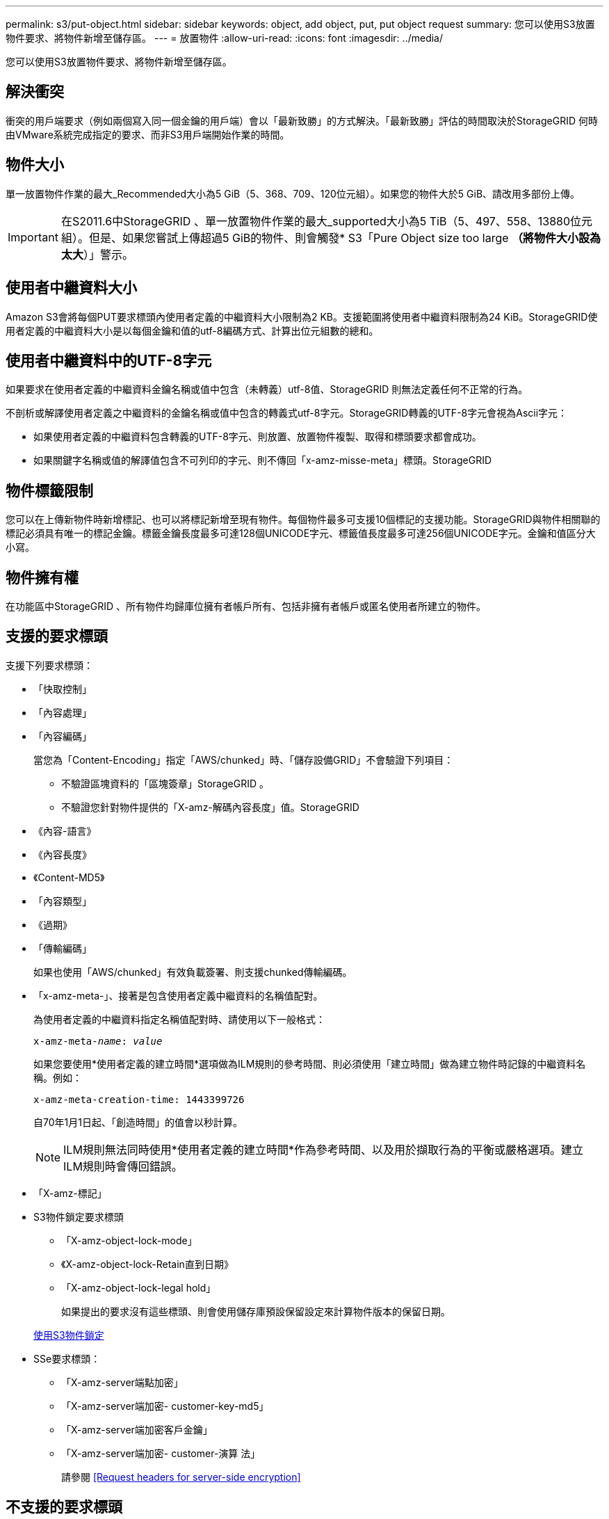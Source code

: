 ---
permalink: s3/put-object.html 
sidebar: sidebar 
keywords: object, add object, put, put object request 
summary: 您可以使用S3放置物件要求、將物件新增至儲存區。 
---
= 放置物件
:allow-uri-read: 
:icons: font
:imagesdir: ../media/


[role="lead"]
您可以使用S3放置物件要求、將物件新增至儲存區。



== 解決衝突

衝突的用戶端要求（例如兩個寫入同一個金鑰的用戶端）會以「最新致勝」的方式解決。「最新致勝」評估的時間取決於StorageGRID 何時由VMware系統完成指定的要求、而非S3用戶端開始作業的時間。



== 物件大小

單一放置物件作業的最大_Recommended大小為5 GiB（5、368、709、120位元組）。如果您的物件大於5 GiB、請改用多部份上傳。


IMPORTANT: 在S2011.6中StorageGRID 、單一放置物件作業的最大_supported大小為5 TiB（5、497、558、13880位元組）。但是、如果您嘗試上傳超過5 GiB的物件、則會觸發* S3「Pure Object size too large *（將物件大小設為太大*）」警示。



== 使用者中繼資料大小

Amazon S3會將每個PUT要求標頭內使用者定義的中繼資料大小限制為2 KB。支援範圍將使用者中繼資料限制為24 KiB。StorageGRID使用者定義的中繼資料大小是以每個金鑰和值的utf-8編碼方式、計算出位元組數的總和。



== 使用者中繼資料中的UTF-8字元

如果要求在使用者定義的中繼資料金鑰名稱或值中包含（未轉義）utf-8值、StorageGRID 則無法定義任何不正常的行為。

不剖析或解譯使用者定義之中繼資料的金鑰名稱或值中包含的轉義式utf-8字元。StorageGRID轉義的UTF-8字元會視為Ascii字元：

* 如果使用者定義的中繼資料包含轉義的UTF-8字元、則放置、放置物件複製、取得和標頭要求都會成功。
* 如果關鍵字名稱或值的解譯值包含不可列印的字元、則不傳回「x-amz-misse-meta」標頭。StorageGRID




== 物件標籤限制

您可以在上傳新物件時新增標記、也可以將標記新增至現有物件。每個物件最多可支援10個標記的支援功能。StorageGRID與物件相關聯的標記必須具有唯一的標記金鑰。標籤金鑰長度最多可達128個UNICODE字元、標籤值長度最多可達256個UNICODE字元。金鑰和值區分大小寫。



== 物件擁有權

在功能區中StorageGRID 、所有物件均歸庫位擁有者帳戶所有、包括非擁有者帳戶或匿名使用者所建立的物件。



== 支援的要求標頭

支援下列要求標頭：

* 「快取控制」
* 「內容處理」
* 「內容編碼」
+
當您為「Content-Encoding」指定「AWS/chunked」時、「儲存設備GRID」不會驗證下列項目：

+
** 不驗證區塊資料的「區塊簽章」StorageGRID 。
** 不驗證您針對物件提供的「X-amz-解碼內容長度」值。StorageGRID


* 《內容-語言》
* 《內容長度》
* 《Content-MD5》
* 「內容類型」
* 《過期》
* 「傳輸編碼」
+
如果也使用「AWS/chunked」有效負載簽署、則支援chunked傳輸編碼。

* 「x-amz-meta-」、接著是包含使用者定義中繼資料的名稱值配對。
+
為使用者定義的中繼資料指定名稱值配對時、請使用以下一般格式：

+
[listing, subs="specialcharacters,quotes"]
----
x-amz-meta-_name_: _value_
----
+
如果您要使用*使用者定義的建立時間*選項做為ILM規則的參考時間、則必須使用「建立時間」做為建立物件時記錄的中繼資料名稱。例如：

+
[listing]
----
x-amz-meta-creation-time: 1443399726
----
+
自70年1月1日起、「創造時間」的值會以秒計算。

+

NOTE: ILM規則無法同時使用*使用者定義的建立時間*作為參考時間、以及用於擷取行為的平衡或嚴格選項。建立ILM規則時會傳回錯誤。

* 「X-amz-標記」
* S3物件鎖定要求標頭
+
** 「X-amz-object-lock-mode」
** 《X-amz-object-lock-Retain直到日期》
** 「X-amz-object-lock-legal hold」
+
如果提出的要求沒有這些標頭、則會使用儲存庫預設保留設定來計算物件版本的保留日期。

+
xref:using-s3-object-lock.adoc[使用S3物件鎖定]



* SSe要求標頭：
+
** 「X-amz-server端點加密」
** 「X-amz-server端加密- customer-key-md5」
** 「X-amz-server端加密客戶金鑰」
** 「X-amz-server端加密- customer-演算 法」
+
請參閱 <<Request headers for server-side encryption>>







== 不支援的要求標頭

不支援下列要求標頭：

* 不支援「x-amz-acl」要求標頭。
* 不支援「x-amz-website - redirect-location」要求標頭、並傳回「XNotImplemed」。




== 儲存類別選項

支援「x-amz-storage -Class」要求標頭。提交給「x-amz-Storage-Class」的值、會影響StorageGRID 到在擷取期間、如何保護物件資料、以及StorageGRID 不需要將物件的持續複本儲存在包含在ILM系統中的數量。

如果符合擷取物件的ILM規則使用擷取行為的嚴格選項、則「x-amz-Storage-Class」標頭不會有任何影響。

下列值可用於「x-amz-storage類別」：

* 「標準」（預設）
+
** *雙重提交*：如果ILM規則指定「內嵌行為」的「雙重提交」選項、則只要物件擷取到另一個物件複本、就會建立該物件的第二個複本、並將其分散到不同的儲存節點（雙重提交）。評估ILM時、StorageGRID會判斷這些初始過渡複本是否符合規則中的放置指示。如果沒有、可能需要在不同位置建立新的物件複本、而且可能需要刪除初始的過渡複本。
** *平衡*：如果ILM規則指定平衡選項、StorageGRID 且無法立即製作規則中指定的所有複本、StorageGRID 則在不同的儲存節點上製作兩份臨時複本。
+
如果能夠立即建立ILM規則（同步放置）中指定的所有物件複本、「x-amz-Storage-Class」標頭就不會有任何影響。StorageGRID



* "educed_deete"
+
** *雙重提交*：如果ILM規則指定擷取行為的雙重提交選項、StorageGRID 則會在擷取物件時建立單一的過渡複本（單一提交）。
** *平衡*：如果ILM規則指定平衡選項、StorageGRID 則僅當系統無法立即製作規則中指定的所有複本時、才能製作單一的過渡複本。如果能夠執行同步放置、則此標頭不會有任何影響。StorageGRID當符合物件的ILM規則建立單一複寫複本時、最適合使用「已儲存的備援」選項。在這種情況下、使用「reduced_dere通用」可免除每次擷取作業不必要地建立和刪除額外的物件複本。


+
在其他情況下、不建議使用「已儲存的備援」選項。「已導入的備援」會增加擷取期間物件資料遺失的風險。例如、如果單一複本一開始儲存在無法進行ILM評估的儲存節點上、則可能會遺失資料。



*注意*：在任何時間段內只有一個複寫複本、會使資料面臨永久遺失的風險。如果只有一個物件複寫複本存在、則當儲存節點故障或發生重大錯誤時、該物件就會遺失。在升級等維護程序期間、您也會暫時失去物件的存取權。

指定「已儲存的備援」僅會影響第一次擷取物件時所建立的複本數量。它不會影響使用中ILM原則評估物件時所製作的物件複本數量、也不會導致資料儲存在StorageGRID 較低層級的資料冗餘環境中。

*附註*：如果您在啟用S3物件鎖定的情況下、將物件放入儲存區、則會忽略「已傳入的備援」選項。如果您將物件放入符合舊規範的儲存區、則「educed_de隊」選項會傳回錯誤。執行「雙重承諾」的程序時、務必確保符合法規遵循要求。StorageGRID



== 要求伺服器端加密的標頭

您可以使用下列要求標頭、以伺服器端加密來加密物件。「SSE」和「SSE-C」選項互不相關。

* * SSE-*：如果您想使用StorageGRID 由支援的唯一金鑰來加密物件、請使用下列標頭。
+
** 「X-amz-server端點加密」


* * SSE-C*：如果您想使用您提供及管理的唯一金鑰來加密物件、請使用這三個標頭。
+
** 「X-amz-server端加密客戶演算法」：指定「AES256」。
** 「X-amz-server端加密客戶金鑰」：指定新物件的加密金鑰。
** 「X-amz-server端加密- customer-key-md5」：指定新物件加密金鑰的md5摘要。




*注意：*您提供的加密金鑰永遠不會儲存。如果您遺失加密金鑰、就會遺失對應的物件。在使用客戶提供的金鑰來保護物件資料之前、請先檢閱「使用伺服器端加密」中的考量事項。

*附註：*如果物件是以SSE或SSE-C加密、則會忽略任何儲存區層級或網格層級的加密設定。



== 版本管理

如果已針對儲存區啟用版本管理、系統會針對儲存的物件版本自動產生唯一的「版本ID」。此「版本ID」也會在回應中使用「x-amz-version -id」回應標頭傳回。

如果版本控制暫停、則物件版本會以null「VrionId」儲存、如果null版本已經存在、則會覆寫該版本。

xref:../ilm/index.adoc[使用ILM管理物件]

xref:operations-on-buckets.adoc[在貯體上作業]

xref:s3-operations-tracked-in-audit-logs.adoc[在稽核記錄中追蹤S3作業]

xref:using-server-side-encryption.adoc[使用伺服器端加密]

xref:configuring-tenant-accounts-and-connections.adoc[如何設定用戶端連線]
